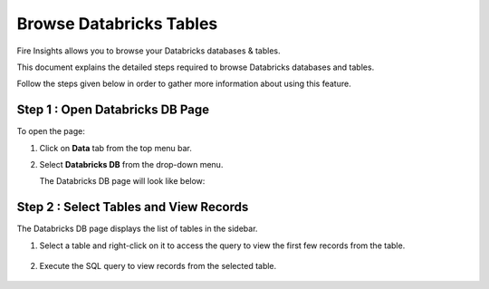 Browse Databricks Tables
===========================

Fire Insights allows you to browse your Databricks databases & tables. 

This document explains the detailed steps required to browse Databricks databases and tables. 

Follow the steps given below in order to gather more information about using this feature.

Step 1 : Open Databricks DB Page
------------------
To open the page:

#. Click on **Data** tab from the top menu bar.
#. Select **Databricks DB** from the drop-down menu.

   The Databricks DB page will look like below:

   .. figure:: ../../_assets/configuration/db_1.PNG
      :alt: Databricks
      :width: 60%

Step 2 : Select Tables and View Records
----------------------

The Databricks DB page displays the list of tables in the sidebar. 

#. Select a table and right-click on it to access the query to view the first few records from the table.

   .. figure:: ../../_assets/configuration/db_2.PNG
      :alt: Databricks
      :width: 60%
   
#. Execute the SQL query to view records from the selected table.

   .. figure:: ../../_assets/configuration/db_3.PNG
      :alt: Databricks
      :width: 60%

